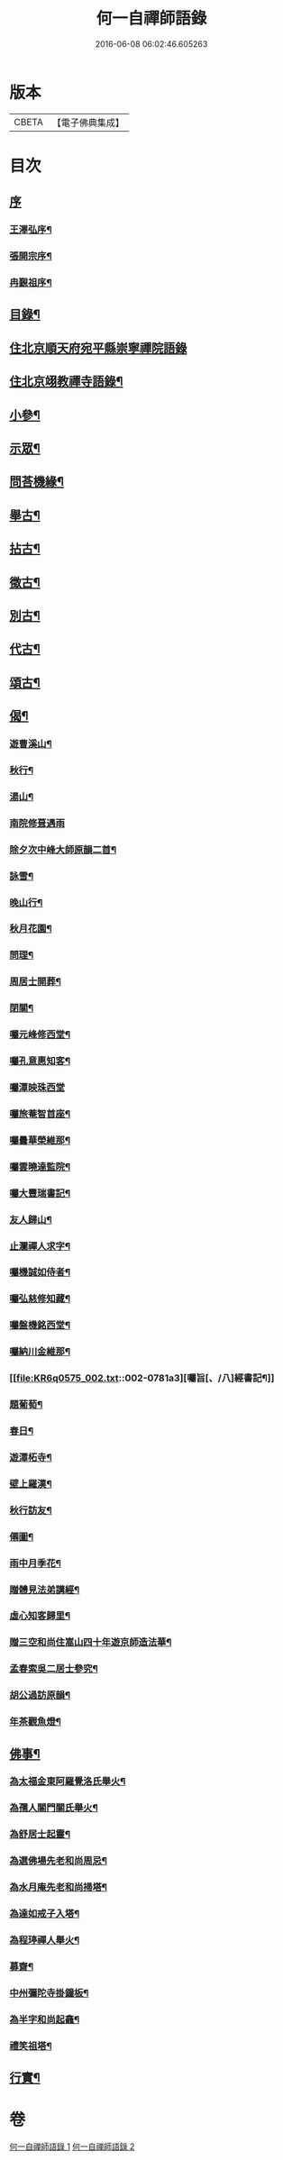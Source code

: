 #+TITLE: 何一自禪師語錄 
#+DATE: 2016-06-08 06:02:46.605263

* 版本
 |     CBETA|【電子佛典集成】|

* 目次
** [[file:KR6q0575_001.txt::001-0769a0][序]]
*** [[file:KR6q0575_001.txt::001-0769a1][王澤弘序¶]]
*** [[file:KR6q0575_001.txt::001-0769b2][張開宗序¶]]
*** [[file:KR6q0575_001.txt::001-0769c12][冉覲祖序¶]]
** [[file:KR6q0575_001.txt::001-0770a22][目錄¶]]
** [[file:KR6q0575_001.txt::001-0770c3][住北京順天府宛平縣崇寧禪院語錄]]
** [[file:KR6q0575_001.txt::001-0773a12][住北京翊教禪寺語錄¶]]
** [[file:KR6q0575_001.txt::001-0773b22][小參¶]]
** [[file:KR6q0575_001.txt::001-0774c2][示眾¶]]
** [[file:KR6q0575_001.txt::001-0775a12][問荅機緣¶]]
** [[file:KR6q0575_002.txt::002-0776c3][舉古¶]]
** [[file:KR6q0575_002.txt::002-0777b9][拈古¶]]
** [[file:KR6q0575_002.txt::002-0778a16][徵古¶]]
** [[file:KR6q0575_002.txt::002-0778b11][別古¶]]
** [[file:KR6q0575_002.txt::002-0778c2][代古¶]]
** [[file:KR6q0575_002.txt::002-0779a5][頌古¶]]
** [[file:KR6q0575_002.txt::002-0780a18][偈¶]]
*** [[file:KR6q0575_002.txt::002-0780a19][遊曹溪山¶]]
*** [[file:KR6q0575_002.txt::002-0780a23][秋行¶]]
*** [[file:KR6q0575_002.txt::002-0780a27][湯山¶]]
*** [[file:KR6q0575_002.txt::002-0780a30][南院修葺遇雨]]
*** [[file:KR6q0575_002.txt::002-0780b5][除夕次中峰大師原韻二首¶]]
*** [[file:KR6q0575_002.txt::002-0780b13][詠雪¶]]
*** [[file:KR6q0575_002.txt::002-0780b15][晚山行¶]]
*** [[file:KR6q0575_002.txt::002-0780b17][秋月花園¶]]
*** [[file:KR6q0575_002.txt::002-0780b19][問理¶]]
*** [[file:KR6q0575_002.txt::002-0780b21][周居士開葬¶]]
*** [[file:KR6q0575_002.txt::002-0780b23][閉關¶]]
*** [[file:KR6q0575_002.txt::002-0780b25][囑元峰修西堂¶]]
*** [[file:KR6q0575_002.txt::002-0780b28][囑孔意惠知客¶]]
*** [[file:KR6q0575_002.txt::002-0780b30][囑潭映珠西堂]]
*** [[file:KR6q0575_002.txt::002-0780c4][囑旅菴智首座¶]]
*** [[file:KR6q0575_002.txt::002-0780c7][囑曇華榮維那¶]]
*** [[file:KR6q0575_002.txt::002-0780c10][囑雲曉達監院¶]]
*** [[file:KR6q0575_002.txt::002-0780c13][囑大豐瑞書記¶]]
*** [[file:KR6q0575_002.txt::002-0780c16][友人歸山¶]]
*** [[file:KR6q0575_002.txt::002-0780c19][止瀾禪人求字¶]]
*** [[file:KR6q0575_002.txt::002-0780c22][囑機誠如侍者¶]]
*** [[file:KR6q0575_002.txt::002-0780c25][囑弘慈修知藏¶]]
*** [[file:KR6q0575_002.txt::002-0780c28][囑盤機銘西堂¶]]
*** [[file:KR6q0575_002.txt::002-0780c30][囑納川金維那¶]]
*** [[file:KR6q0575_002.txt::002-0781a3][囑旨[、/八]經書記¶]]
*** [[file:KR6q0575_002.txt::002-0781a6][題葡萄¶]]
*** [[file:KR6q0575_002.txt::002-0781a9][春日¶]]
*** [[file:KR6q0575_002.txt::002-0781a12][遊潭柘寺¶]]
*** [[file:KR6q0575_002.txt::002-0781a15][壁上羅漢¶]]
*** [[file:KR6q0575_002.txt::002-0781a18][秋行訪友¶]]
*** [[file:KR6q0575_002.txt::002-0781a21][僊圖¶]]
*** [[file:KR6q0575_002.txt::002-0781a24][雨中月季花¶]]
*** [[file:KR6q0575_002.txt::002-0781a27][贈體見法弟講經¶]]
*** [[file:KR6q0575_002.txt::002-0781a30][虛心知客歸里¶]]
*** [[file:KR6q0575_002.txt::002-0781b3][贈三空和尚住嵩山四十年遊京師造法華¶]]
*** [[file:KR6q0575_002.txt::002-0781b6][孟春索吳二居士參究¶]]
*** [[file:KR6q0575_002.txt::002-0781b9][胡公過訪原韻¶]]
*** [[file:KR6q0575_002.txt::002-0781b12][年茶觀魚燈¶]]
** [[file:KR6q0575_002.txt::002-0781b15][佛事¶]]
*** [[file:KR6q0575_002.txt::002-0781b16][為太福金東阿羅覺洛氏舉火¶]]
*** [[file:KR6q0575_002.txt::002-0781b20][為孺人關門關氏舉火¶]]
*** [[file:KR6q0575_002.txt::002-0781b25][為舒居士起靈¶]]
*** [[file:KR6q0575_002.txt::002-0781b29][為選佛場先老和尚周忌¶]]
*** [[file:KR6q0575_002.txt::002-0781c4][為水月庵先老和尚掃塔¶]]
*** [[file:KR6q0575_002.txt::002-0781c9][為達如戒子入塔¶]]
*** [[file:KR6q0575_002.txt::002-0781c15][為程𤧟禪人舉火¶]]
*** [[file:KR6q0575_002.txt::002-0781c19][募齋¶]]
*** [[file:KR6q0575_002.txt::002-0782a2][中州彌陀寺掛鐘板¶]]
*** [[file:KR6q0575_002.txt::002-0782a6][為半字和尚起龕¶]]
*** [[file:KR6q0575_002.txt::002-0782a17][禮笑祖塔¶]]
** [[file:KR6q0575_002.txt::002-0782a22][行實¶]]

* 卷
[[file:KR6q0575_001.txt][何一自禪師語錄 1]]
[[file:KR6q0575_002.txt][何一自禪師語錄 2]]


